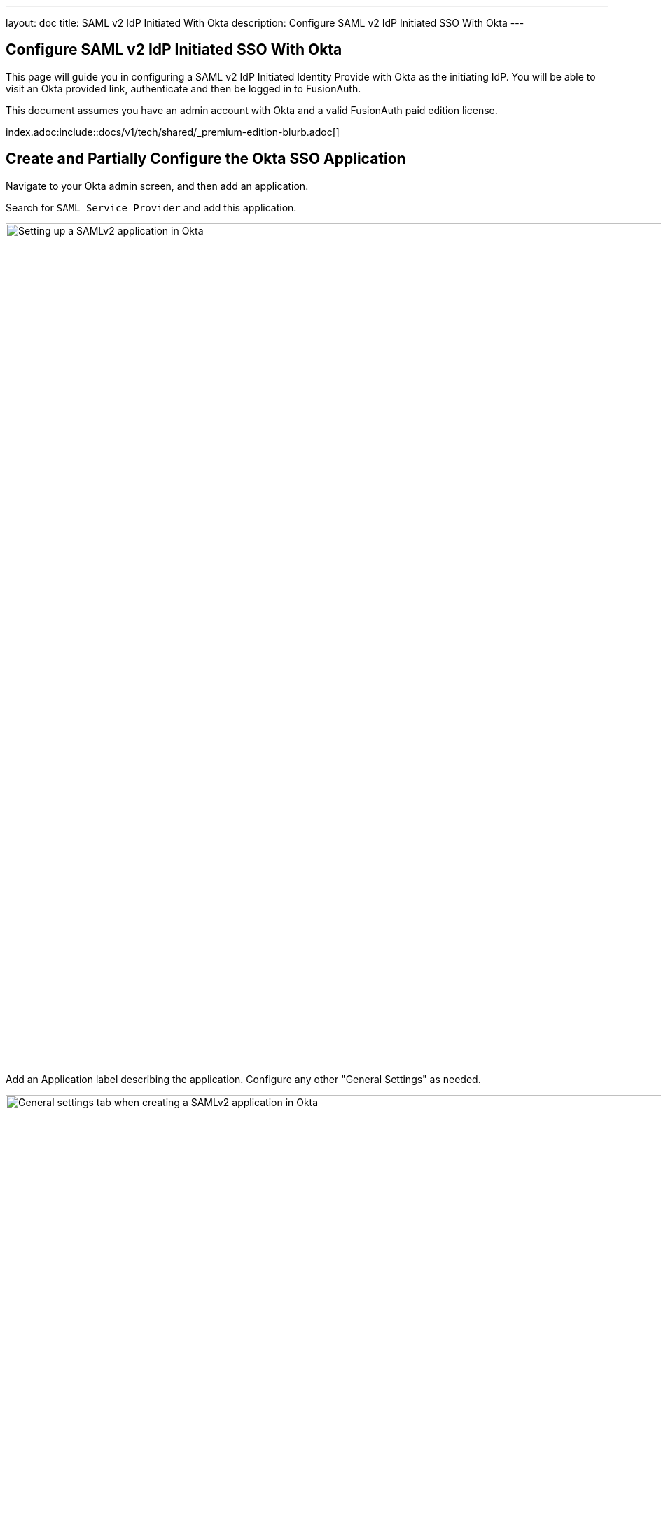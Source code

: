 ---
layout: doc
title: SAML v2 IdP Initiated With Okta
description: Configure SAML v2 IdP Initiated SSO With Okta
---

== Configure SAML v2 IdP Initiated SSO With Okta

This page will guide you in configuring a SAML v2 IdP Initiated Identity Provide with Okta as the initiating IdP. You will be able to visit an Okta provided link, authenticate and then be logged in to FusionAuth.

This document assumes you have an admin account with Okta and a valid FusionAuth paid edition license. 

index.adoc:include::docs/v1/tech/shared/_premium-edition-blurb.adoc[]



== Create and Partially Configure the Okta SSO Application

Navigate to your Okta admin screen, and then add an application.

Search for `SAML Service Provider` and add this application.

image::identity-providers/idp-initiated/okta-add-saml-service-provider-initial-screen.png[Setting up a SAMLv2 application in Okta,width=1200]


Add an [field]#Application label# describing the application. Configure any other "General Settings" as needed.

image::identity-providers/idp-initiated/okta-general-settings.png[General settings tab when creating a SAMLv2 application in Okta,width=1200,role=bottom-cropped]

Click "Next" and start in on the "Sign-On Options".

image::identity-providers/idp-initiated/okta-sign-in-options.png[Sign-on settings tab when creating a SAMLv2 application in Okta,width=1200]

Click "View Setup Instructions". This will open a separate tab.

image::identity-providers/idp-initiated/okta-saml-sp-configuration-instructions.png[Configuration instructions for the SAML SP when creating a SAMLv2 application in Okta,width=1200,role=bottom-cropped]

Note the [field]#Identity Provider Issuer# and [field]#Identity Provider HTTP Post URL# values. The former will be a string like `exkq14ymac31Bx7895d6`. (There may be a typo, with `is` being concatenated to the value.)

Download the Identity Provider Certificate as well. You can now close the setup instructions tab.

== Add the Okta Public Certificate to FusionAuth

Log in to the FusionAuth administrative user interface and navigate to [breadcrumb]#Settings -> Key Master#. Then, import the provided certificate.

image::identity-providers/idp-initiated/add-okta-public-certificate-to-keymaster.png[Adding the Okta certificate to Key Master,width=1200]

== Add the SAMLv2 IdP Initiated Identity Provider

Navigate to [breadcrumb]#Settings -> Identity Providers#. Then add a SAMLv2 IdP Initiated Provider.

Configure the [field]#Name# with a descriptive value.

Set the [field]#Issuer# value to the [field]#Identity Provider Issuer# value from Okta.

Set the [field]#Verification key# to the public certificate imported previously.

Enable this identity provider for the application (`Pied Piper` in this case). Any users who authenticate with Okta will be automatically registered for this application because of the [field]#Create registrations# setting.

All other options may be left to their default values. Save the configuration.

image::identity-providers/idp-initiated/fusionauth-add-okta-identity-provider.png[Adding the IdP Initiated SSO Identity Provider,width=1200]

== View the Identity Provider in FusionAuth

Next view the new Identity Provider and navigate to the [field]#SAML v2 Integration details# section.

Note the values of the [field]#Callback URL (ACS)# and [field]#Issuer#.

image::identity-providers/idp-initiated/fusionauth-view-identity-provider.png[View the IdP Initiated SSO Identity Provider,width=1200]


== CORS settings

Navigate to [breadcrumb]#Settings -> System -> CORS#. 

Determine the hostname and scheme of the Okta Identity Provider HTTP POST URL. If the URL is `https://example.okta.com/app/generic-saml/exkq1851wmJ3HKZYD5d6/saml2`, then the hostname and scheme are `https://example.okta.com`.

Add this value to the CORS [field]#Allowed origins# and make sure that `POST` is a value in the [field]#Allowed methods# field. Then save the configuration

image::identity-providers/idp-initiated/fusionauth-cors-settings.png[Configure CORS,width=1200]

== Configure the FusionAuth Application Redirect URL

Navigate to [breadcrumb]#Applications -> Your Application -> OAuth#. Update the [field]#Authorized redirect URLs# field to include `https://local.fusionauth.io/?client_id=CLIENTID` where CLIENTID is the value from the [field]#Client id# field.

Also, ensure the Authorization code grant is enabled for the appliation.

image::identity-providers/idp-initiated/fusionauth-set-up-application.png[Configure the FusionAuth Pied Piper application,width=1200]

== Complete SSO Configuration in Okta

Return to the the "Sign-on Options" tab in the Okta Admin screen.

Set the value of the [field]#Assertion Consumer Service URL# to the value of the [field]#Callback URL (ACS)# from the FusionAuth Identity Provider configured above.

Set the value of the [field]#Service Provider Entity Id# to the value of the [field]#Issuer# configured above.

Set the [field]#Application username format# to be `Email`. 

image::identity-providers/idp-initiated/okta-sign-on-advanced-settings.png[Configure Okta with the FusionAuth SP information,width=1200]

You can then save the application by clicking "Done".

Scroll to the [breadcrumb]#App Embed Link# section and note the [field]#Embed Link# value. This is the link you'll visit to kick off the IdP initiated SSO.

Click on the [breadcrumb]#Assignments# tab and add the user to the application.

image::identity-providers/idp-initiated/okta-assign-application-to-user.png[Assigning a user to the SAML SP application,width=1200]

== Test It Out

You can now open up an incognito window and visit the [field]#Embed Link# value. You will be prompted to log in with your Okta IdP credentials. 

image::identity-providers/idp-initiated/okta-login-page.png[Logging in with Okta,width=1200]

When you authenticate, you'll end up at the URL you configured in the application's [field]#Authorized redirect URLs# field. The URL in your brownser will contain an authorization code.

Since you configured registration for this Identity Provider, if the user did not previously exist in your FusionAuth instance, they will now be present.

For a production application, the authorization code would be processed by your application and exchanged at the token endpoint for a JWT from FusionAuth.


